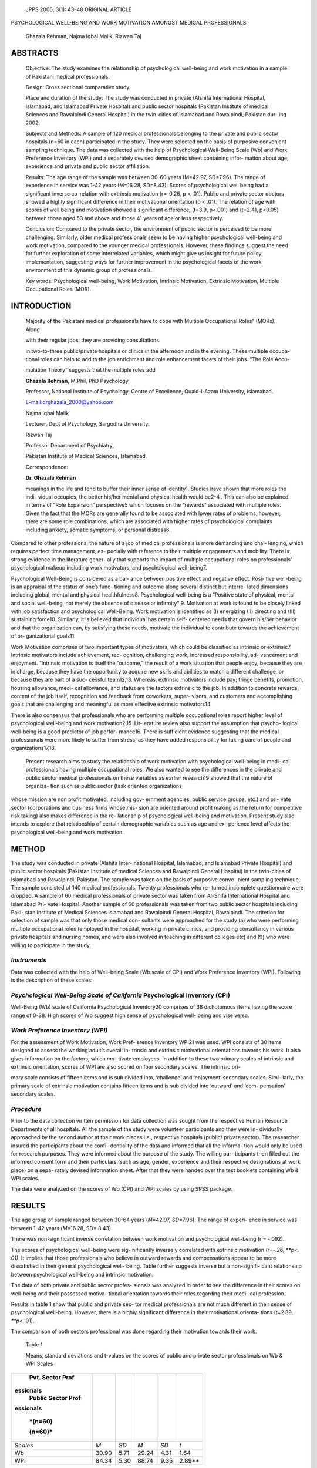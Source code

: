    JPPS 2006; 3(1): 43–48 ORIGINAL ARTICLE

PSYCHOLOGICAL WELL-BEING AND WORK MOTIVATION AMONGST MEDICAL
PROFESSIONALS

   Ghazala Rehman, Najma Iqbal Malik, Rizwan Taj

ABSTRACTS
=========

   Objective: The study examines the relationship of psychological
   well-being and work motivation in a sample of Pakistani medical
   professionals.

   Design: Cross sectional comparative study.

   Place and duration of the study: The study was conducted in private
   (Alshifa International Hospital, Islamabad, and Islamabad Private
   Hospital) and public sector hospitals (Pakistan Institute of medical
   Sciences and Rawalpindi General Hospital) in the twin-cities of
   Islamabad and Rawalpindi, Pakistan dur- ing 2002.

   Subjects and Methods: A sample of 120 medical professionals belonging
   to the private and public sector hospitals (n=60 in each)
   participated in the study. They were selected on the basis of
   purposive convenient sampling technique. The data was collected with
   the help of Psychological Well-Being Scale (Wb) and Work Preference
   Inventory (WPI) and a separately devised demographic sheet containing
   infor- mation about age, experience and private and public sector
   affiliation.

   Results: The age range of the sample was between 30-60 years
   (M=42.97, SD=7.96). The range of experience in service was 1-42 years
   (M=16.28, SD=8.43). Scores of psychological well being had a
   significant inverse co-relation with extrinsic motivation (r=-0.26, p
   < .01). Public and private sector doctors showed a highly significant
   difference in their motivational orientation (p < .01). The relation
   of age with scores of well being and motivation showed a significant
   difference, (t=3.9, p<.001) and (t=2.41, p<0.05) between those aged
   53 and above and those 41 years of age or less respectively.

   Conclusion: Compared to the private sector, the environment of public
   sector is perceived to be more challenging. Similarly, older medical
   professionals seem to be having higher psychological well-being and
   work motivation, compared to the younger medical professionals.
   However, these findings suggest the need for further exploration of
   some interrelated variables, which might give us insight for future
   policy implementation, suggesting ways for further improvement in the
   psychological facets of the work environment of this dynamic group of
   professionals.

   Key words: Psychological well-being, Work Motivation, Intrinsic
   Motivation, Extrinsic Motivation, Multiple Occupational Roles (MOR).

INTRODUCTION
============

   Majority of the Pakistani medical professionals have to cope with
   Multiple Occupational Roles” (MORs). Along

   with their regular jobs, they are providing consultations

   in two-to-three public/private hospitals or clinics in the afternoon
   and in the evening. These multiple occupa- tional roles can help to
   add to the job enrichment and role enhancement facets of their jobs.
   “The Role Accu-

   mulation Theory” suggests that the multiple roles add

   **Ghazala Rehman,** M.Phil, PhD Psychology

   Professor, National Institute of Psychology, Centre of Excellence,
   Quaid-i-Azam University, Islamabad.

   `E-mail:drghazala_2000@yahoo.com <mailto:drghazala_2000@yahoo.com>`__

   Najma Iqbal Malik

   Lecturer, Dept of Psychology, Sargodha University.

   Rizwan Taj

   Professor Department of Psychiatry,

   Pakistan Institute of Medical Sciences, Islamabad.

   Correspondence:

   **Dr. Ghazala Rehman**

   meanings in the life and tend to buffer their inner sense of
   identity1. Studies have shown that more roles the indi- vidual
   occupies, the better his/her mental and physical health would be2-4 .
   This can also be explained in terms of “Role Expansion” perspective5
   which focuses on the “rewards” associated with multiple roles. Given
   the fact that the MORs are generally found to be associated with
   lower rates of problems, however, there are some role combinations,
   which are associated with higher rates of psychological complaints
   including anxiety, somatic symptoms, or personal distress6.

Compared to other professions, the nature of a job of medical
professionals is more demanding and chal- lenging, which requires
perfect time management, es- pecially with reference to their multiple
engagements and mobility. There is strong evidence in the literature
gener- ally that supports the impact of multiple occupational roles on
professionals’ psychological makeup including work motivators, and
psychological well-being7.

Psychological Well-Being is considered as a bal- ance between positive
effect and negative effect. Posi- tive well-being is an appraisal of the
status of one’s func- tioning and outcome along several distinct but
interre- lated dimensions including global, mental and physical
healthfulness8. Psychological well-being is a “Positive state of
physical, mental and social well-being, not merely the absence of
disease or infirmity” 9. Motivation at work is found to be closely
linked with job satisfaction and psychological Well-Being. Work
motivation is identified as (I) energizing (II) directing and (III)
sustaining force10. Similarly, it is believed that individual has
certain self- centered needs that govern his/her behavior and that the
organization can, by satisfying these needs, motivate the individual to
contribute towards the achievement of or- ganizational goals11.

Work Motivation comprises of two important types of motivators, which
could be classified as intrinsic or extrinsic7. Intrinsic motivators
include achievement, rec- ognition, challenging work, increased
responsibility, ad- vancement and enjoyment. “Intrinsic motivation is
itself the “outcome,” the result of a work situation that people enjoy,
because they are in charge, because they have the opportunity to acquire
new skills and abilities to match a different challenge, or because they
are part of a suc- cessful team12,13. Whereas, extrinsic motivators
include pay; fringe benefits, promotion, housing allowance, medi- cal
allowance, and status are the factors extrinsic to the job. In addition
to concrete rewards, content of the job itself, recognition and feedback
from coworkers, super- visors, and customers and accomplishing goals
that are challenging and meaningful as more effective extrinsic
motivators14.

There is also consensus that professionals who are performing multiple
occupational roles report higher level of psychological well-being and
work motivation2,15. Lit- erature review also support the assumption
that psycho- logical well-being is a good predictor of job perfor-
mance16. There is sufficient evidence suggesting that the medical
professionals were more likely to suffer from stress, as they have added
responsibility for taking care of people and organizations17,18.

   Present research aims to study the relationship of work motivation
   with psychological well-being in medi- cal professionals having
   multiple occupational roles. We also wanted to see the differences in
   the private and public sector medical professionals on these
   variables as earlier research19 showed that the nature of organiza-
   tion such as public sector (task oriented organizations

whose mission are non profit motivated, including gov- ernment agencies,
public service groups, etc.) and pri- vate sector (corporations and
business firms whose mis- sion are oriented around profit making as the
return for competitive risk taking) also makes difference in the re-
lationship of psychological well-being and motivation. Present study
also intends to explore that relationship of certain demographic
variables such as age and ex- perience level affects the psychological
well-being and work motivation.

METHOD
======

The study was conducted in private (Alshifa Inter- national Hospital,
Islamabad, and Islamabad Private Hospital) and public sector hospitals
(Pakistan Institute of medical Sciences and Rawalpindi General Hospital)
in the twin-cities of Islamabad and Rawalpindi, Pakistan. The sample was
taken on the basis of purposive conve- nient sampling technique. The
sample consisted of 140 medical professionals. Twenty professionals who
re- turned incomplete questionnaire were dropped. A sample of 60 medical
professionals of private sector was taken from Al-Shifa International
Hospital and Islamabad Pri- vate Hospital. Another sample of 60
professionals was taken from two public sector hospitals including Paki-
stan Institute of Medical Sciences Islamabad and Rawalpindi General
Hospital, Rawalpindi. The criterion for selection of sample was that
only those medical con- sultants were approached for the study (a) who
were performing multiple occupational roles (employed in the hospital,
working in private clinics, and providing consultancy in various private
hospitals and nursing homes, and were also involved in teaching in
different colleges etc) and (9) who were willing to participate in the
study.

*Instruments*
-------------

Data was collected with the help of Well-being Scale (Wb scale of CPI)
and Work Preference Inventory (WPI). Following is the description of
these scales:

*Psychological Well-Being Scale of California* Psychological Inventory (CPI)
----------------------------------------------------------------------------

Well-Being (Wb) scale of California Psychological Inventory20 comprises
of 38 dichotomous items having the score range of 0-38. High scores of
Wb suggest high sense of psychological well- being and vise versa.

*Work Preference Inventory (WPI)*
---------------------------------

For the assessment of Work Motivation, Work Pref- erence Inventory WPI21
was used. WPI consists of 30 items designed to assess the working
adult’s overall in- trinsic and extrinsic motivational orientations
towards his work. It also gives information on the factors, which mo-
tivate employees. In addition to these two primary scales of intrinsic
and extrinsic orientation, scores of WPI are also scored on four
secondary scales. The intrinsic pri-

mary scale consists of fifteen items and is sub divided into,
‘challenge’ and ‘enjoyment’ secondary scales. Simi- larly, the primary
scale of extrinsic motivation contains fifteen items and is sub divided
into ‘outward’ and ‘com- pensation’ secondary scales.

*Procedure*
-----------

Prior to the data collection written permission for data collection was
sought from the respective Human Resource Departments of all hospitals.
All the sample of the study were volunteer participants and they were
in- dividually approached by the second author at their work places
i.e., respective hospitals (public/ private sector). The researcher
insured the participants about the confi- dentiality of the data and
informed that all the informa- tion would only be used for research
purposes. They were informed about the purpose of the study. The willing
par- ticipants then filled out the informed consent form and their
particulars (such as age, gender, experience and their respective
designations at work place) on a sepa- rately devised information sheet.
After that they were handed over the test booklets containing Wb & WPI
scales.

The data were analyzed on the scores of Wb (CPI) and WPI scales by using
SPSS package.

RESULTS
=======

The age group of sample ranged between 30-64 years (*M*\ =42.97,
*SD*\ =7.96). The range of experi- ence in service was between 1-42
years (*M*\ =16.28, SD= 8.43)

There was non-significant inverse correlation between work motivation
and psychological well-being (r = -.092).

The scores of psychological well-being were sig- nificantly inversely
correlated with extrinsic motivation (*r=-.26, \**p<. 01)*. It implies
that those professionals who believe in outward rewards and
compensations appear to be more dissatisfied in their general
psychological well- being. Table further suggests inverse but a
non-signifi- cant relationship between psychological well-being and
intrinsic motivation.

The data of both private and public sector profes- sionals was analyzed
in order to see the difference in their scores on well-being and their
possessed motiva- tional orientation towards their roles regarding their
medi- cal profession.

Results in table 1 show that public and private sec- tor medical
professionals are not much different in their sense of psychological
well-being. However, there is a highly significant difference in their
motivational orienta- tions (*t=*\ 2.89, *\**p<.* 01).

The comparison of both sectors professional was done regarding their
motivation towards their work.

   Table 1

   Means, standard deviations and t-values on the scores of public and
   private sector professionals on Wb & WPI Scales

+-----------+----------+---------+-----------+---------+------------+
|    Pvt.   |          |         |           |         |            |
|    Sector |          |         |           |         |            |
|    Prof   |          |         |           |         |            |
| essionals |          |         |           |         |            |
|    Public |          |         |           |         |            |
|    Sector |          |         |           |         |            |
|    Prof   |          |         |           |         |            |
| essionals |          |         |           |         |            |
|           |          |         |           |         |            |
|           |          |         |           |         |            |
|   *(n=60) |          |         |           |         |            |
|           |          |         |           |         |            |
|   (n=60)* |          |         |           |         |            |
+===========+==========+=========+===========+=========+============+
|           |    *M*   |    *SD* |    *M*    |    *SD* |    *t*     |
|  *Scales* |          |         |           |         |            |
+-----------+----------+---------+-----------+---------+------------+
|    Wb     |    30.90 |    5.71 |    29.24  |    4.31 |    1.64    |
+-----------+----------+---------+-----------+---------+------------+
|    WPI    |    84.34 |    5.30 |    88.74  |    9.35 |    2.89*\* |
+-----------+----------+---------+-----------+---------+------------+

..

   *df = 118, \**p<.01*

Results in table 2 indicate a non-significant differ- ence between
scores of work motivation subscales of two groups except their
consideration of taking their pro- fession as challenging (*t*\ =2.36,
\*\ *p*\ <. 05).

In order to see the impact of age on the scores of Wb and WPI, the
within group comparison was made on the scores of older (age range 53
years and above) and younger professionals (age range equal to or lesser
than 41 years).

   Table 2

   Means, Standard deviations and t values on the scores of public &
   private professionals on primary and secondary scales of WPI

+----------------+----------+--------+-----------+--------+---------+
|    Private     |          |        |           |        |         |
|    Public      |          |        |           |        |         |
|                |          |        |           |        |         |
|    Sector      |          |        |           |        |         |
|    Sector      |          |        |           |        |         |
|                |          |        |           |        |         |
|                |          |        |           |        |         |
|  Professionals |          |        |           |        |         |
|                |          |        |           |        |         |
|  Professionals |          |        |           |        |         |
|                |          |        |           |        |         |
|    *(n=60)     |          |        |           |        |         |
|    (n=60)*     |          |        |           |        |         |
+================+==========+========+===========+========+=========+
|    *WPI        |    *M*   |        |    *M*    |        |    *t*  |
|    Scales*     |          |   *SD* |           |   *SD* |         |
+----------------+----------+--------+-----------+--------+---------+
|                |    45.52 |        |    48.02  |        |    1.72 |
|  **Intrinsic** |          |   4.35 |           |   9.34 |         |
+----------------+----------+--------+-----------+--------+---------+
|                |          |        |           |        |         |
| **Motivation** |          |        |           |        |         |
+----------------+----------+--------+-----------+--------+---------+
|    Enjoyment   |    32.74 |        |    32.50  |        |    .269 |
|                |          |   4.05 |           |   4.83 |         |
+----------------+----------+--------+-----------+--------+---------+
|    Challenge   |    12.78 |        |    15.52  |    7.9 |         |
|                |          |   2.15 |           |        |  2.36\* |
+----------------+----------+--------+-----------+--------+---------+
|                |    36.78 |    4.1 |    38.60  |        |    1.88 |
|  **Extrinsic** |          |        |           |   5.48 |         |
+----------------+----------+--------+-----------+--------+---------+
|                |          |        |           |        |         |
| **Motivation** |          |        |           |        |         |
+----------------+----------+--------+-----------+--------+---------+
|    Outward     |    23.72 |        |    24.92  |        |    1.86 |
|                |          |   2.21 |           |   3.97 |         |
+----------------+----------+--------+-----------+--------+---------+
|    Compensa-   |    13.06 |        |    13.7   |        |    1.25 |
|                |          |   2.40 |           |   2.52 |         |
+----------------+----------+--------+-----------+--------+---------+
|    tion        |          |        |           |        |         |
+----------------+----------+--------+-----------+--------+---------+

..

   *df = 118,\* p<.05*

   *Note: Intrinsic and Extrinsic primary scales have two sub scales
   each.*

Results in table 3 indicate that there exists signifi- cant difference
in the scores of professionals on psy- chological well-being (*t*\ =3.9,
*\**p*\ <. 001) and work moti- vation (*t*\ =2.41, *\*p*\ <. 05). These
findings further suggest that compared to the younger group, the older
group

   Table 3

   Mean, standard deviation and t values of different age groups (Older
   &Younger) on Wb & WPI Scores

   Results in table 5 indicate that more experienced medical
   professionals had significantly higher level of psychological
   well-being (*t*\ =4.12, *\****p*\ <. 0001), how- ever, the two groups
   do not differ much on their scores of work motivation.

   Table 5

   Means, Standard deviations and t values by More & Less experienced
   professionals

   on Wb & WPI Scales

   *df= 66, \**p<.01, \*p<.05*

   professionals report high level of psychological well-be- ing and
   work motivation.

   The scores of both age groups on primary and sec- ondary scale of WPI
   was also analyzed.

   Results in the table 4 show that older and younger medical
   professionals differed significantly, in their in- trinsic and
   extrinsic motivation at work. Older profession- als scored
   significantly high on intrinsic motivation (*t*\ =4.8,

\**\*\ *\*p*\ <. 0001), seeking more enjoyment in their work
(*t*\ =3.33, \*\ *\*p*\ <. 01) and by reporting taking more chal-
lenging tasks (*t*\ =3.58, \*\*\ *\*p*\ <. 001). Whereas, the younger
medical professionals scored significantly high on extrinsic motivation
(*t*\ =2.08, \*\ *p*\ <. 05) and compen- sation (*t*\ =4.3,
\**\*\ *\*p*\ <. 0001) subscale. Outward rewards are, however, neutral
for both groups.

   In order to understand the relationship of experi- ence on the scores
   of Wb and WPI the following analysis was performed.

   Table 4

   *Means, Standard deviations and t values of scores by age groups
   (Older &Younger) on primary and secondary scales of WPI*

+----------------+----------+--------+---------+--------+------------+
|    Older Group |          |        |         |        |            |
|    Younger     |          |        |         |        |            |
|    Group       |          |        |         |        |            |
|                |          |        |         |        |            |
|    (*n*\ =14)  |          |        |         |        |            |
|    (*n*\ =54)  |          |        |         |        |            |
+================+==========+========+=========+========+============+
|    *WPI Sub-*  |    *M*   |        |    *M*  |        |    *t*     |
|                |          |   *SD* |         |   *SD* |            |
+----------------+----------+--------+---------+--------+------------+
|    *Scales*    |          |        |         |        |            |
+----------------+----------+--------+---------+--------+------------+
|                |    50.64 |        |         |        |            |
|  **Intrinsic** |          |   3.25 |   44.22 |   4.72 |   4.8***\* |
+----------------+----------+--------+---------+--------+------------+
|                |          |        |         |        |            |
| **Motivation** |          |        |         |        |            |
+----------------+----------+--------+---------+--------+------------+
|    Enjoyment   |    35.9  |        |    31.8 |        |    3.33*\* |
|                |          |   1.88 |         |   4.60 |            |
+----------------+----------+--------+---------+--------+------------+
|    Challenge   |    14.8  |    2.9 |         |        |            |
|                |          |        |   12.44 |   1.93 |   2.58**\* |
+----------------+----------+--------+---------+--------+------------+
|                |    35.43 |        |         |        |    2.08\*  |
|  **Extrinsic** |          |   4.30 |   38.24 |   4.55 |            |
+----------------+----------+--------+---------+--------+------------+
|                |          |        |         |        |            |
| **Motivation** |          |        |         |        |            |
+----------------+----------+--------+---------+--------+------------+
|    Outward     |    24.50 |        |         |        |    .143    |
|                |          |   2.41 |   24.40 |   2.62 |            |
+----------------+----------+--------+---------+--------+------------+
|    Compen-     |    10.93 |        |    13.9 |        |            |
|                |          |   2.02 |         |   2.33 |   4.3***\* |
+----------------+----------+--------+---------+--------+------------+
|    sation      |          |        |         |        |            |
+----------------+----------+--------+---------+--------+------------+

..

   df = 66, \****p<.0001, \***p<.001, \**p<.01, \*p<.05

   df = 51, \****p<.0001

Comparison of scores by experience is given as below:

Results in table 6 suggest that the two groups dif- fered significantly
in intrinsic motivation (*t*\ =3.12, \*\ *\*p*\ <. 01), and on its sub
scale of challenge (*t*\ =2.9, \*\ *\*p*\ <. 01). However, the scores on
sub scale of enjoyment do not seem to be different for the two groups.
Similarly, the groups differed significantly on the sub scale of com-
pensation (*t*\ =2.95, \*\ *\*p*\ <. 01), whereas, outward rewards are
neutral for both. The table also suggests that the more experienced
group of professionals scored high on in- trinsic motivation, enjoyment
and challenge, whereas, less experienced group scored high on
compensation sub-scale.

   Table 6

   Means, standard deviation and t values of More and Less experienced
   groups on sub-scales of WPI

+----------------+---------+--------+-----------+--------+-----------+
|    More        |         |        |           |        |           |
|    Experienced |         |        |           |        |           |
|    Less        |         |        |           |        |           |
|    experienced |         |        |           |        |           |
|                |         |        |           |        |           |
|    Group Group |         |        |           |        |           |
|                |         |        |           |        |           |
|    *(n=13)     |         |        |           |        |           |
|    (n=40)*     |         |        |           |        |           |
+================+=========+========+===========+========+===========+
|    *WPI Sub-*  |    *M*  |        |    *M*    |        |    *t*    |
|                |         |   *SD* |           |   *Sd* |           |
+----------------+---------+--------+-----------+--------+-----------+
|    *Scales*    |         |        |           |        |           |
+----------------+---------+--------+-----------+--------+-----------+
|    Intrinsic   |         |    5.7 |    44.05  |    4.8 |           |
|                |   49.00 |        |           |        |   3.12*\* |
+----------------+---------+--------+-----------+--------+-----------+
|    Motivation  |         |        |           |        |           |
+----------------+---------+--------+-----------+--------+-----------+
|    Enjoyment   |         |        |    31.62  |    4.5 |    1.9    |
|                |   34.31 |   2.81 |           |        |           |
+----------------+---------+--------+-----------+--------+-----------+
|    Challenge   |    14.7 |        |    12.42  |        |    2.9*\* |
|                |         |   3.40 |           |   2.11 |           |
+----------------+---------+--------+-----------+--------+-----------+
|    Extrinsic   |         |        |    38.20  |    4.3 |    1.16   |
|                |   36.53 |   5.04 |           |        |           |
+----------------+---------+--------+-----------+--------+-----------+
|    Motivation  |         |        |           |        |           |
+----------------+---------+--------+-----------+--------+-----------+
|    Outward     |         |        |    24.5   |    2.6 |    .631   |
|                |   25.00 |   2.64 |           |        |           |
+----------------+---------+--------+-----------+--------+-----------+
|    Compensa-   |         |        |    13.73  |        |           |
|                |   11.54 |   2.60 |           |   2.23 |   2.95*\* |
+----------------+---------+--------+-----------+--------+-----------+
|    tion        |         |        |           |        |           |
+----------------+---------+--------+-----------+--------+-----------+

..

   *df = 51,**p<.01*

DISCUSSION
==========

Our findings showed a significant inverse relation- ship between the
scores of work motivation and psycho- logical well-being. These are in
line with earlier studies22,23 which suggest that higher the motivation
to work, lesser will be the over all psychological well being, as
recogni- tion in work place is found to be effective in determining
one’s well-being. Our findings also showed that the mo- tivational
orientation of private and public sector medi- cal professionals were
significantly different. However, both groups did not differ
significantly on their scores of psychological well-being. These
findings are contrary to some earlier studies which suggest that over
all mental and psychological health of public sector professionals is
higher than its counter parts in the private sector24. Our findings
suggest that “enjoyment” in the work is a key motivator, which is
perceived significantly different by private and public sector
professionals. We may infer that public sector medical professionals
prefer work that stretches their abilities by perceiving work load and
“stress” as an energizing force or “Eustress”, which in turn results in
satisfaction in task accomplishment, and which is good for their
well-being and professional growth.

Our findings also suggests that younger and older medical professionals
differ significantly in their scores of psychological well-being and
work motivation. These findings do not support our hypothesis that young
pro- fessionals will be high in their motivational forces and well
being. These findings are, however, supported by some earlier studies19.
Our findings indicate that the older medical professionals are more
intrinsically motivated compared to the younger group. They value their
work and seek “enjoyment” and “challenge” in their work. Whereas ,the
younger medical professionals are signifi- cantly high in “compensation”
need of extrinsic motiva- tion. One possible explanation could be that
the older professionals are at that stage of their career path where
they are well established; both economically and in terms of their job
status. These findings are in accordance with earlier findings25-27.
Whereas, the younger group of pro- fessionals have a long way to go to
achieve at optimum level, hence, this sounds a forceful justification
for their high need of extrinsic motivators in the form of “com-
pensations”. Our findings are also well supported by Edward’s28 “Control
Model Theory” and Adam’s29 “Eq- uity Theory”, which assume that younger
professionals generally perceive effort- reward imbalance in their oc-
cupational roles, thus, they give more value to compen- sation and due
to which they report low psychological well-being.

The significantly higher scores of more experienced group of
professionals on psychological well-being and “challenge” as intrinsic
motivation, is consistent with our earlier findings about age-wise
comparison of scores. Some earlier findings30 also reported that the
medical practitioners with fewer years of experience tend to re-

port greater stress and less job satisfaction and lower level of
well-being.

Although our study has given some important di- rections of research
about a particular professional group, however, we believe that this
study should be replicated on a larger sample. Many associated variables
and personal attributes such as, socialization; creativity, autonomy,
control & tough mindedness along with their specific nature of jobs
(e.g. surgery, cardiology, etc) may also be included in the study. There
is a need to carry out this research on different samples of profes-
sionals e.g., Law, Police, Armed Forces, IT profession- als, mental
health professionals etc. Considering the utility of research we
recommend to have a nation- wide norms of these measures for the sample
of medical professionals. From Human Resource perspec- tive,
availability of such criteria will be more beneficial as these norms can
be utilized as a reference for as- sessing any single medical
professional’s scores on these measures.

REFERENCES
==========

1.  Seiber S D. Towards a theory of role accumulation. Am Sociol Rev
       1974; 39: 567-78.

2.  Barnett R C, Baruch G K. Women’s involvement in multiple roles and
       psychological distress. J Personal Social Psychol 1985; 49:
       135-45.

3.  Gore S, Mangione T W. Social Roles, sex roles, and psychological
       distress: Additive and interactive mod- els of sex differences. J
       Health Soc Beh 1983; 24: 300-12.

4.  Verbrugge L. Multiple roles and physical health for women and men. J
       Health Soc Beh 1983; 24: 16-30.

5.  Marks S R. Multiple roles and role strain: some notes on human
       energy, time and commitment. Am Sociol Rev 1997; 42: 921-36.

6.  Ericsson SN. Gender, social roles, and mental health: An
       epidemiological perspective. Sex Roles: A Jour- nal of Research.
       [Online]2000. Available from:URL://
       `http://www.findarticles.com. <http://www.findarticles.com/>`__

7.  Accel-Team. Personal and Self Motivation. [Online] 2001. Available
       from: URL:// http:/www.Accel- Team.com.

8.  Myers DG, Diener E. Who is happy? Psychol Sci 1995; 6: 10-9.

9.  World Health Organization. Definition of Health. [Online] 1998.
       Available from: URL:// http://
       `www.who.ch/aboutwho/definition.htm. <http://www.who.ch/aboutwho/definition.htm>`__

10. Steers RM, Porter LW. Motivation and work behavior. 2nd ed. New
       York: McGraw Hill 1983.

11. Muchinsky MP. Psychology Applied to Work: An In- troduction to
       Industrial and Organizational Psychol- ogy. Pacific Grove, CA:
       Brooks/ Cole 1993.

12. Haasen A, Gordon F S. A Better Place to Work: A New Sense of
       Motivation Leading to High Productiv-

..

   ity. AMA Management Briefing, American Manage- ment Association, New
   York 1997.

13. Nairne SJ. Psychology: The adaptive mind. 2nd ed. Oxford: Thomson
    Learning 2000.

14. Schneider B, David EB. Winning the Service Game, Harvard Business
    School Press 1995.

15. Gjerdingen D, McGovern P, Bekker M, Lundberg U, Willemsen T. Women’s
    work roles and their impact on health, well-being and career:
    Comparisons be- tween the United States, Sweden, and the Nether-
    lands. Women and Health, 31, 1-20. [Online] 2002. Available from:
    URL:// http://www.findarticles.com/
    cf_o/m1175/1_33/58616818/print.jhtml.

16. PsychINFO Database Record. J Occupat Health Psychol 20000; 5: 84-94.

17. Belkic SP, Ugljestic M. Cardiovascular evaluation of the work and
    workplace: A practical guide for clini- cians. The Workplace and
    Cardiovascular Disease. Occupat Med 2000; 15: 213-22.

18. Fisher I, Belkic K. A public health approach in clinical practice.
    The Workplace and Cardiovascular Disease. Occupat Med 2000; 1:
    245-53.

19. Kaur R, Shah AA, Haque A. Organizational role stress and job
    satisfaction in the public and private sector industry. Pak J
    Psychol Res 1993; 8: 43-52.

20. Gough H. Manual for the California Psychological Inventory. Palo
    Alto: Consulting Psychologists. 1957.

21. Amabile TM. Brief scoring guide for Work Preference Inventory (WPI).
    Boston: Harvard Business School 1965.

22. Davidson MJ, Cooper CL, Baldini V. Occupational stress in female and
    male graduate managers. Stress Med 1995; 11: 157-75.

23. Ryan RM, Deci EL. Self-determination theory and the facilitation of
    intrinsic motivation, social development, and well-being. Am Psychol
    2000; 55: 68-78.

24. Singh A. Mental health in profit and loss making pub- lic-private
    sector industries. Indian J Social Work. 1992; I: 637-45.

25. Guttman D. Life events and decision making by older adults.
    Gerontologist 1978; 18: 462-67.

26. Ryff CD. Happiness is every thing or is it? Explora- tions on the
    meaning of psychological well being. J Personal Social Psychol 1989;
    57: 1069-81.

27. Ryff CD, Keys CLM. The structure of psychological well-being
    revisited. J Personal Social Psychol 1995; 69: 719-27.

28. Edwadrs JR. Cybernetic theory of stress, coping, and well being. In
    Cooper CL (editor). Theories of organi- zational stress. New York:
    Oxford University Press 1998: 122-52 .

29. Adams JS. Toward an understanding of equity. J Ab- normal Social
    Psychol 1963; 1: 422-36.

30. Richardsen AM, Burke RJ. Occupational stress and job satisfaction
    among Canadian physicians. J Work Stress 1991; 5: 301-13.

